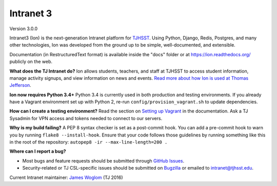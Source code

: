 **********
Intranet 3
**********
.. image:: https://travis-ci.org/tjcsl/ion.svg?branch=master
    :target: https://travis-ci.org/tjcsl/ion
    :alt: Travis CI

.. image:: https://codeclimate.com/github/tjcsl/ion/badges/gpa.svg
   :target: https://codeclimate.com/github/tjcsl/ion
   :alt: Code Climate

.. image:: https://coveralls.io/repos/tjcsl/ion/badge.svg?branch=master&service=github
    :target: https://coveralls.io/github/tjcsl/ion?branch=master
    :alt: Coverage

.. image:: https://api.codacy.com/project/badge/grade/24f9f397f4624c548782b5f78bcc1d51
    :target: https://www.codacy.com/app/pefoley2/ion
    :alt: Codacy

.. image:: https://readthedocs.org/projects/ion/badge/?version=latest
    :target: http://ion.readthedocs.org/en/latest
    :alt: Docs

Version 3.0.0

Intranet3 (Ion) is the next-generation Intranet platform for `TJHSST 
<https://www.tjhsst.edu/>`_. Using Python, Django, Redis, Postgres, and many other technologies, Ion was developed from the ground up to be simple, well-documented, and extensible.

Documentation (in RestructuredText format) is available inside the "docs" folder or at https://ion.readthedocs.org/ publicly on the web.

**What does the TJ Intranet do?** Ion allows students, teachers, and staff at TJHSST to access student information, manage activity signups, and view information on news and events. `Read more about how Ion is used at Thomas Jefferson <https://ion.tjhsst.edu/about>`_.

**Ion now requires Python 3.4+** Python 3.4 is currently used in both production and testing environments. If you already have a Vagrant environment set up with Python 2, re-run ``config/provision_vagrant.sh`` to update dependencies.

**How can I create a testing environment?** Read the section on `Setting up Vagrant <https://ion.readthedocs.org/en/latest/setup/vagrant.html>`_ in the documentation. Ask a TJ Sysadmin for VPN access and tokens needed to connect to our servers.

**Why is my build failing?** A PEP 8 syntax checker is set as a post-commit hook. You can add a pre-commit hook to warn you by running ``flake8 --install-hook``. Ensure that your code follows those guidelines by running something like this in the root of the repository: ``autopep8 -ir --max-line-length=200 .``

**Where can I report a bug?**

* Most bugs and feature requests should be submitted through `GitHub Issues <https://github.com/tjcsl/ion/issues>`_.
* Security-related or TJ CSL-specific issues should be submitted on `Bugzilla <http://bugs.tjhsst.edu/>`_ or emailed to `intranet@tjhsst.edu <mailto:intranet@tjhsst.edu>`_.


Current Intranet maintainer: `James Woglom <https://github.com/jwoglom>`_ (TJ 2016)
